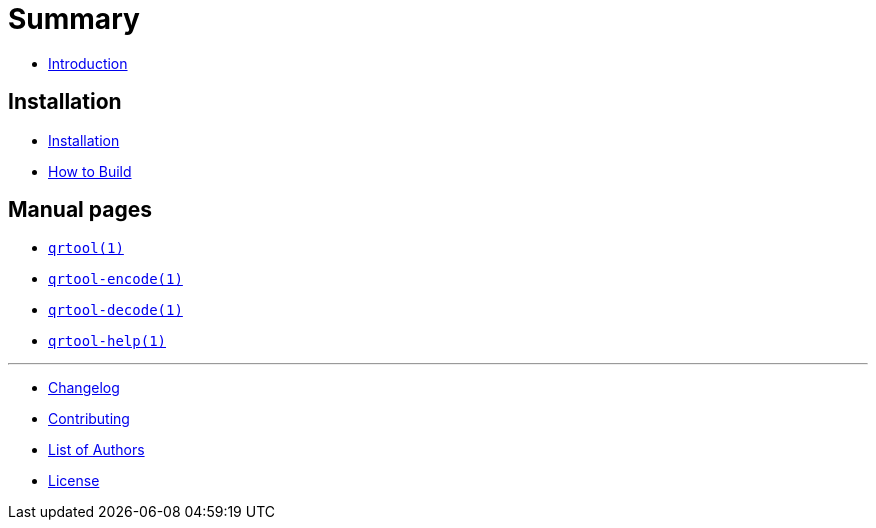// SPDX-FileCopyrightText: 2023 Shun Sakai
//
// SPDX-License-Identifier: CC-BY-4.0

= Summary

* link:README.adoc[Introduction]

== Installation

* link:INSTALL.adoc[Installation]
* link:BUILD.adoc[How to Build]

== Manual pages

* link:man/qrtool.1.adoc[`qrtool(1)`]
* link:man/qrtool-encode.1.adoc[`qrtool-encode(1)`]
* link:man/qrtool-decode.1.adoc[`qrtool-decode(1)`]
* link:man/qrtool-help.1.adoc[`qrtool-help(1)`]

'''

* link:CHANGELOG.adoc[Changelog]
* link:CONTRIBUTING.adoc[Contributing]
* link:AUTHORS.adoc[List of Authors]
* link:LICENSE.adoc[License]
